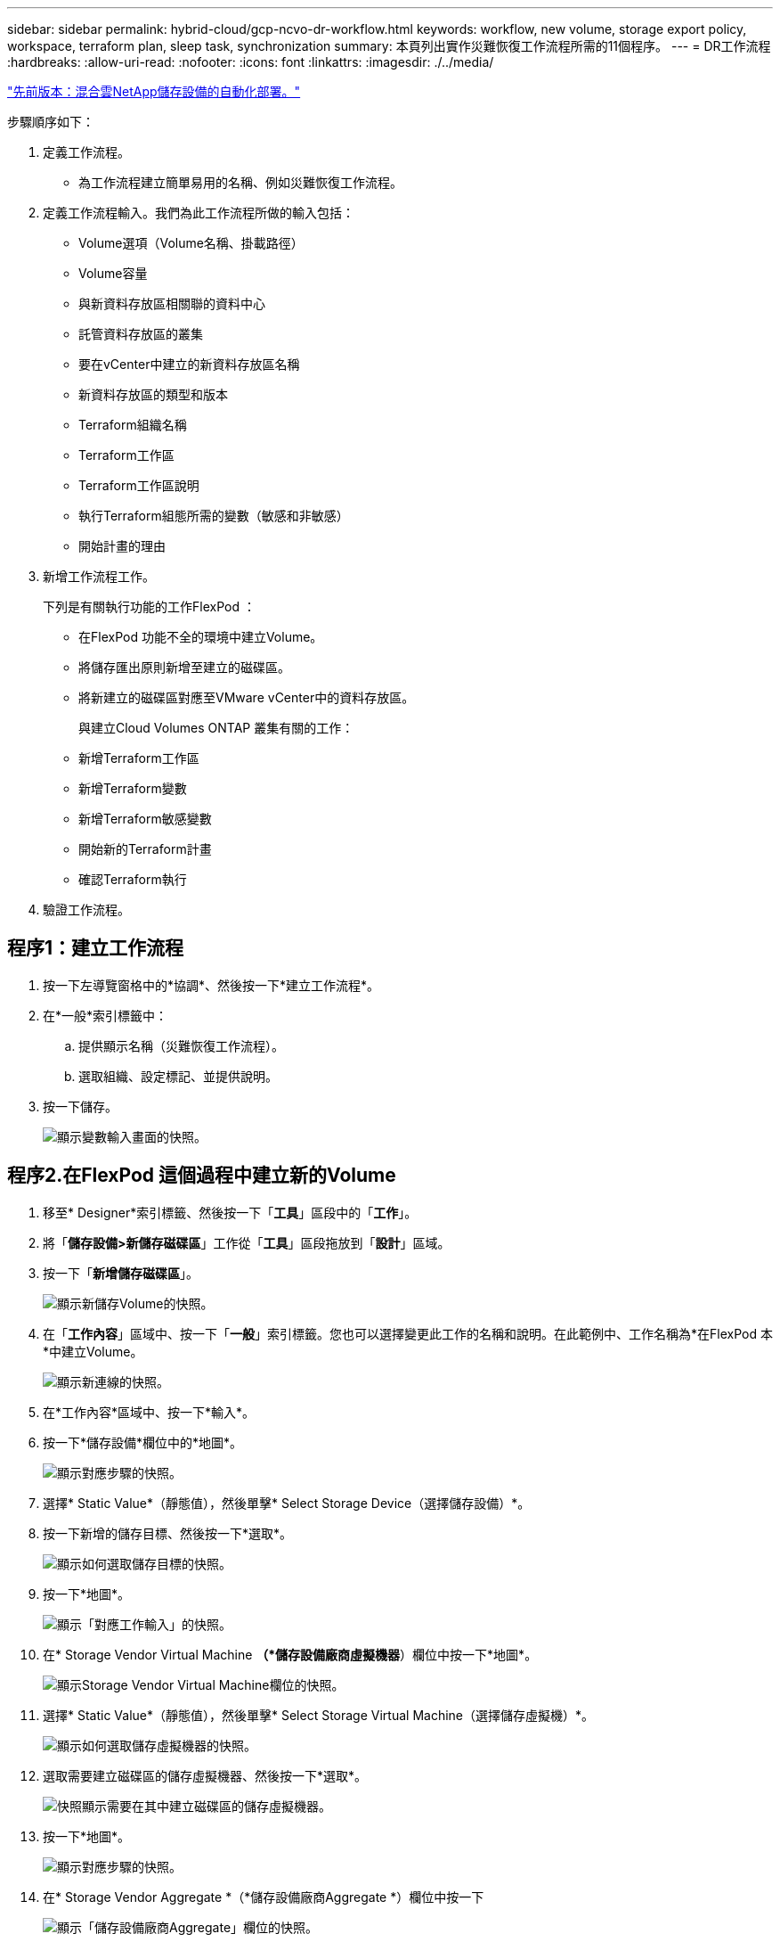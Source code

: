 ---
sidebar: sidebar 
permalink: hybrid-cloud/gcp-ncvo-dr-workflow.html 
keywords: workflow, new volume, storage export policy, workspace, terraform plan, sleep task, synchronization 
summary: 本頁列出實作災難恢復工作流程所需的11個程序。 
---
= DR工作流程
:hardbreaks:
:allow-uri-read: 
:nofooter: 
:icons: font
:linkattrs: 
:imagesdir: ./../media/


link:gcp-ncvo-automated-deployment-of-hybrid-cloud-netapp-storage.html["先前版本：混合雲NetApp儲存設備的自動化部署。"]

[role="lead"]
步驟順序如下：

. 定義工作流程。
+
** 為工作流程建立簡單易用的名稱、例如災難恢復工作流程。


. 定義工作流程輸入。我們為此工作流程所做的輸入包括：
+
** Volume選項（Volume名稱、掛載路徑）
** Volume容量
** 與新資料存放區相關聯的資料中心
** 託管資料存放區的叢集
** 要在vCenter中建立的新資料存放區名稱
** 新資料存放區的類型和版本
** Terraform組織名稱
** Terraform工作區
** Terraform工作區說明
** 執行Terraform組態所需的變數（敏感和非敏感）
** 開始計畫的理由


. 新增工作流程工作。
+
下列是有關執行功能的工作FlexPod ：

+
** 在FlexPod 功能不全的環境中建立Volume。
** 將儲存匯出原則新增至建立的磁碟區。
** 將新建立的磁碟區對應至VMware vCenter中的資料存放區。
+
與建立Cloud Volumes ONTAP 叢集有關的工作：

** 新增Terraform工作區
** 新增Terraform變數
** 新增Terraform敏感變數
** 開始新的Terraform計畫
** 確認Terraform執行


. 驗證工作流程。




== 程序1：建立工作流程

. 按一下左導覽窗格中的*協調*、然後按一下*建立工作流程*。
. 在*一般*索引標籤中：
+
.. 提供顯示名稱（災難恢復工作流程）。
.. 選取組織、設定標記、並提供說明。


. 按一下儲存。
+
image:gcp-ncvo-image7.png["顯示變數輸入畫面的快照。"]





== 程序2.在FlexPod 這個過程中建立新的Volume

. 移至* Designer*索引標籤、然後按一下「*工具*」區段中的「*工作*」。
. 將「*儲存設備>新儲存磁碟區*」工作從「*工具*」區段拖放到「*設計*」區域。
. 按一下「*新增儲存磁碟區*」。
+
image:gcp-ncvo-image8.png["顯示新儲存Volume的快照。"]

. 在「*工作內容*」區域中、按一下「*一般*」索引標籤。您也可以選擇變更此工作的名稱和說明。在此範例中、工作名稱為*在FlexPod 本*中建立Volume。
+
image:gcp-ncvo-image9.png["顯示新連線的快照。"]

. 在*工作內容*區域中、按一下*輸入*。
. 按一下*儲存設備*欄位中的*地圖*。
+
image:gcp-ncvo-image10.png["顯示對應步驟的快照。"]

. 選擇* Static Value*（靜態值），然後單擊* Select Storage Device（選擇儲存設備）*。
. 按一下新增的儲存目標、然後按一下*選取*。
+
image:gcp-ncvo-image11.png["顯示如何選取儲存目標的快照。"]

. 按一下*地圖*。
+
image:gcp-ncvo-image12.png["顯示「對應工作輸入」的快照。"]

. 在* Storage Vendor Virtual Machine *（*儲存設備廠商虛擬機器*）欄位中按一下*地圖*。
+
image:gcp-ncvo-image13.png["顯示Storage Vendor Virtual Machine欄位的快照。"]

. 選擇* Static Value*（靜態值），然後單擊* Select Storage Virtual Machine（選擇儲存虛擬機）*。
+
image:gcp-ncvo-image14.png["顯示如何選取儲存虛擬機器的快照。"]

. 選取需要建立磁碟區的儲存虛擬機器、然後按一下*選取*。
+
image:gcp-ncvo-image15.png["快照顯示需要在其中建立磁碟區的儲存虛擬機器。"]

. 按一下*地圖*。
+
image:gcp-ncvo-image16.png["顯示對應步驟的快照。"]

. 在* Storage Vendor Aggregate *（*儲存設備廠商Aggregate *）欄位中按一下
+
image:gcp-ncvo-image17.png["顯示「儲存設備廠商Aggregate」欄位的快照。"]

. 選擇* Static Value*（靜態值），然後單擊* Select Storage Aggregate（選擇儲存Aggregate選擇Aggregate並按一下* Select *。
+
image:gcp-ncvo-image18.png["顯示如何選取儲存Aggregate的快照。"]

. 按一下*地圖*。
. 按一下*儲存設備廠商Volume選項*欄位中的*地圖*。
. 選擇*直接對應*、然後按一下*工作流程輸入*。
+
image:gcp-ncvo-image19.png["顯示地圖工作輸入的快照。"]

. 在「新增輸入」精靈中、完成下列步驟：
+
.. 提供顯示名稱和參考名稱（選用）。
.. 請確定*類型*已選取*儲存設備廠商Volume選項*。
.. 按一下*設定預設值和置換*。
.. 按一下*必要*。
.. 將*平台類型*設為* NetApp Active IQ Unified Manager S庫*。
.. 在* Volume *下為建立的磁碟區提供預設值。
.. 按一下「* NFS*」。如果設定NFS、就會建立NFS Volume。如果此值設為假、則會建立SAN Volume。
.. 提供掛載路徑、然後按一下*「Add*（新增*）」。
+
image:gcp-ncvo-image20.png["顯示「新增工作流程」輸入畫面的快照。"]



. 按一下*地圖*。
. 按一下* Volume Capacity *欄位中的* Map*。
. 選擇*直接對應*、然後按一下*工作流程輸入*。
. 按一下*輸入名稱*和*建立工作流程輸入*。
+
image:gcp-ncvo-image21.png["顯示如何在「地圖工作輸入」畫面中建立名稱的快照。"]

. 在「新增輸入」精靈中：
+
.. 提供顯示名稱和參考名稱（選用）。
.. 按一下*必要*。
.. 若為*類型*、請選取*儲存容量*。
.. 按一下*設定預設值和置換*。
.. 提供Volume大小和單位的預設值。
.. 按一下「 * 新增 * 」。
+
image:gcp-ncvo-image22.png["螢幕擷取畫面會顯示新增輸入精靈的資料輸入。"]



. 按一下*地圖*。
. 使用Connector、在* Start* FlexPod 和* Create Volume in Sori*工作之間建立連線、然後按一下* Sav*。
+
image:gcp-ncvo-image23.png["錯誤：螢幕擷取畫面顯示如何在FlexPod 「開始」和「建立Volume in」任務之間建立連線。"]

+

NOTE: 立即忽略錯誤。顯示此錯誤的原因是：在FlexPod 指定成功轉換所需的工作*「在Ses*中建立Volume」與「*成功*」之間沒有連線。





== 程序3：新增儲存匯出原則

. 移至* Designer*索引標籤、然後按一下「*工具*」區段中的「*工作*」。
. 從「*設計*」區域的「*工具*」區段中、拖放「*儲存設備>新增儲存匯出原則至Volume *」工作。
. 按一下*「將儲存裝置匯出原則新增至磁碟區*」。在「*工作內容*」區域中、按一下「*一般*」索引標籤。您也可以選擇變更此工作的名稱和說明。在此範例中、工作名稱為「新增儲存匯出原則」。
. 使用Connector在任務*《Create Volume in FlexPod the Sor*》（在本*中建立Volume）和*《Add Storage Export Policy*》（新增儲存匯出原則*）之間建立連結。按一下「 * 儲存 * 」。
+
image:gcp-ncvo-image24.png["快照顯示如何在「Create Volume in FlexPod the」（在功能區中建立Volume）和「Add Storage Export Policy」（新增儲存匯出原則）之間建立連線。"]

. 在*工作內容*區域中、按一下*輸入*。
. 按一下*儲存設備*欄位中的*地圖*。
+
image:gcp-ncvo-image25.png["顯示對應步驟的快照。"]

. 選擇* Static Value*（靜態值），然後單擊* Select Storage Device（選擇儲存設備）*。在建立先前建立新儲存磁碟區的工作時、選取已新增的相同儲存目標。
. 按一下*地圖*。
+
image:gcp-ncvo-image26.png["顯示對應步驟第2部分的快照。"]

. 在* Storage Vendor Virtual Machine *（*儲存設備廠商虛擬機器*）欄位中按一下*地圖*。
. 選擇* Static Value*（靜態值），然後單擊* Select Storage Virtual Machine（選擇儲存虛擬機）*。在建立先前建立新儲存磁碟區的工作時、選取已新增的相同儲存虛擬機器。
+
image:gcp-ncvo-image27.png["顯示如何選擇靜態值的快照、然後按一下「Select Storage Virtual Machine（選擇儲存虛擬機器）」。"]

. 按一下*地圖*。
. 在* Volume *欄位中按一下* Map*。
. 按一下「*工作名稱*」、然後按一下「*在FlexPod Same*中建立Volume」。按一下*「輸出名稱*」、然後按*「Volume *」。
+

NOTE: 在Cisco Intersight Cloud Orchestrator中、您可以提供先前工作的輸出、作為新工作的輸入。在此範例中、* Volume *詳細資料是從*《Create Volume in FlexPod S供*》（在列舉*中建立Volume *）工作中提供、作為工作的輸入*《Add Storage Export Policy*》（新增儲存匯出原則*）。

+
image:gcp-ncvo-image28.png["快照顯示如何提供先前工作的輸出作為新工作的輸入。"]

. 按一下*地圖*。
. 按一下*匯出原則*欄位中的*地圖*。
. 選擇* Static Value*（靜態值），然後單擊* Select Export Policy*（選擇導出策略*）。選取建立的匯出原則。
+
image:gcp-ncvo-image29.png["快照"]

. 按一下*地圖*、然後按*儲存*。
+

NOTE: 如此一來、就能將匯出原則新增至磁碟區。接下來、您要建立新的資料存放區、以對應建立的磁碟區。





== 程序4：將FlexPod 流通區對應至資料存放區

. 移至* Designer*索引標籤、然後按一下「*工具*」區段中的「*工作*」。
. 將「*虛擬化>新Hypervisor Datastor*」工作拖放到「*設計*」區域的「*工具*」區段。
. 使用Connector在* Add Storage Export Policy*和* New Hypervisor Datastor*工作之間建立連線。按一下「 * 儲存 * 」。
+
image:gcp-ncvo-image30.png["快照"]

. 按一下「*新Hypervisor資料存放區*」。在「*工作內容*」區域中、按一下「*一般*」索引標籤。您也可以選擇變更此工作的名稱和說明。在此範例中、工作名稱為*將磁碟區對應至Datastor*。
+
image:gcp-ncvo-image31.png["快照"]

. 在*工作內容*區域中、按一下*輸入*。
. 按一下* Hypervisor Manager*欄位中的*地圖*。
. 選擇* Static Value*（靜態值）、然後按一下* Select Hypervisor Manager*（選擇Hypervisor管理程式*）。按一下VMware vCenter目標。
+
image:gcp-ncvo-image32.png["快照"]

. 按一下*地圖*。
+
image:gcp-ncvo-image33.png["快照"]

. 在*資料中心*欄位中按一下*地圖*。這是與新資料存放區相關聯的資料中心。
. 選擇*直接對應*、然後按一下*工作流程輸入*。
. 按一下*輸入名稱*、然後按*建立工作流程輸入*。
+
image:gcp-ncvo-image34.png["快照"]

. 在「新增輸入」精靈中、完成下列步驟：
+
.. 提供顯示名稱和參考名稱（選用）。
.. 選擇*資料中心*作為類型。
.. 按一下*設定預設值和置換*。
.. 按一下*選取資料中心*。
.. 按一下與新資料存放區相關聯的資料中心、然後按一下*選取*。
+
image:gcp-ncvo-image35.png["快照"]

+
*** 按一下「 * 新增 * 」。




. 按一下*地圖*。
. 在*叢集*欄位中按一下*地圖*。
. 選擇*直接對應*、然後按一下*工作流程輸入*。
+
image:gcp-ncvo-image36.png["快照"]

. 在「新增輸入」精靈中、完成下列步驟：
+
.. 提供顯示名稱和參考名稱（選用）。
.. 按一下*必要*。
.. 選取叢集作為類型。
.. 按一下*設定預設值和置換*。
.. 按一下*選取叢集*。
.. 按一下與新資料存放區相關聯的叢集。
.. 按一下*選取*。
+
image:gcp-ncvo-image37.png["快照"]

.. 按一下「 * 新增 * 」。


. 按一下*地圖*。
. 在*主機*欄位中按一下*地圖*。
+
image:gcp-ncvo-image38.png["快照"]

. 選擇* Static Value*（靜態值）、然後按一下要裝載資料存放區的主機。如果指定叢集、則會忽略主機。
+
image:gcp-ncvo-image39.png["快照"]

. 按一下*選取並對應*。
. 在* Datastor*欄位中按一下* Map*。
. 選擇*直接對應*、然後按一下*工作流程輸入*。
. 按一下*輸入名稱*和*建立工作流程輸入*。
+
image:gcp-ncvo-image40.png["快照"]

. 在「新增輸入」精靈中：
+
.. 提供顯示名稱和參考名稱（選用）。
.. 按一下*必要*。
.. 按一下*設定預設值和置換*。
.. 提供資料存放區的預設值、然後按一下*「Add*（新增*）」。
+
image:gcp-ncvo-image41.png["快照"]



. 按一下*地圖*。
. 在輸入欄位*資料存放區類型*中按一下*地圖*。
. 選擇*直接對應*、然後按一下*工作流程輸入*。
. 按一下*輸入名稱*和*建立工作流程輸入*。
+
image:gcp-ncvo-image42.png["快照"]

. 在「新增輸入」精靈中、完成下列步驟：
+
.. 提供顯示名稱和參考名稱（選用）、然後按一下*必要*。
.. 請務必選取*資料存放區類型*、然後按一下*設定預設值和覆寫*。
+
image:gcp-ncvo-image43.png["快照"]

.. 提供遠端路徑。這是NFS掛載點的遠端路徑。
.. 在NFS伺服器位址中提供遠端NFS伺服器的主機名稱或IP位址。
.. 按一下*存取模式*。存取模式適用於NFS伺服器。如果磁碟區匯出為唯讀、請按一下唯讀。按一下「 * 新增 * 」。
+
image:gcp-ncvo-image44.png["快照"]



. 按一下*地圖*。
. 按一下「 * 儲存 * 」。
+
image:gcp-ncvo-image30.png["快照"]



這完成了建立資料存放區的工作。所有在內部部署FlexPod 中執行的工作均已完成。

image:gcp-ncvo-image45.png["快照"]



== 程序5：新增Terraform工作區

. 移至* Designer*索引標籤、然後按一下「*工具*」區段中的「*工作*」。
. 從「設計」區域的「工具」區段拖放* Terraform Cloud > Add Terraform Workspace*工作。
. 使用Connector將*對應磁碟區連線至Datastori*和*新增Terraform Workspace*工作、然後按一下*「儲存*」。
. 按一下「*新增Terraform Workspace*」。在「工作內容」區域中、按一下「*一般*」索引標籤。您也可以選擇變更此工作的名稱和說明。
+
image:gcp-ncvo-image46.png["快照"]

. 在「工作內容」區域中、按一下*輸入*。
. 在輸入字段* Terraform Cloud Target *中單擊* Map*。
. 選擇* Static Value*（靜態值）、然後按一下* Select Terraform Cloud Target *（選擇Terraform Cloud Target *）。請選取如所述新增的Terraform Cloud for Business帳戶 link:https://www.cisco.com/c/en/us/td/docs/unified_computing/ucs/UCS_CVDs/flexpod_cvo_ico_ntap.html["設定HashiCorp Terraform的Cisco Intersight Service"^]」。
+
image:gcp-ncvo-image47.png["快照"]

. 按一下*地圖*。
. 在輸入字段* Terraform Organization Name*中單擊* Map*。
. 選擇* Static Value*（靜態值），然後單擊* Select Terraform Organization*（選擇Terraform Organization*）。在Terraform Cloud for Business帳戶中、選取您所屬的Terraform組織名稱。
+
image:gcp-ncvo-image48.png["快照"]

. 按一下*地圖*。
. 在* Terraform Workspace Name*欄位中按一下* Map*。這是Terraform Cloud for Business帳戶的新工作區。
. 選擇*直接對應*、然後按一下*工作流程輸入*。
. 按一下*輸入名稱*和*建立工作流程輸入*。
+
image:gcp-ncvo-image49.png["快照"]

. 在「新增輸入」精靈中、完成下列步驟：
+
.. 提供顯示名稱和參考名稱（選用）。
.. 按一下*必要*。
.. 請務必為*類型*選取*字串*。
.. 按一下*設定預設值和置換*。
.. 提供工作區的預設名稱。
.. 按一下「 * 新增 * 」。
+
image:gcp-ncvo-image50.png["快照"]



. 按一下*地圖*。
. 按一下*工作區說明*欄位中的*地圖*。
. 選擇*直接對應*、然後按一下*工作流程輸入*。
. 按一下*輸入名稱*和*建立工作流程輸入*。
+
image:gcp-ncvo-image51.png["快照"]

. 在「新增輸入」精靈中、完成下列步驟：
+
.. 提供顯示名稱和參考名稱（選用）。
.. 請務必為*類型*選取*字串*。
.. 按一下*設定預設值和置換*。
.. 提供工作區說明、然後按一下*「Add*（新增*）」。
+
image:gcp-ncvo-image52.png["快照"]



. 按一下*地圖*。
. 在*執行模式*欄位中按一下*地圖*。
. 選擇*靜態值*、按一下*執行模式*、然後按一下*遠端*。
+
image:gcp-ncvo-image53.png["快照"]

. 按一下*地圖*。
. 按一下「*套用方法*」欄位中的「*地圖*」。
. 選擇*靜態值*、然後按一下*套用方法*。按一下*手動套用*。
+
image:gcp-ncvo-image54.png["快照"]

. 按一下*地圖*。
. 按一下*使用者介面*欄位中的*地圖*。
. 選擇* Static Value*（靜態值）並單擊* User Interface*（*用戶界面*）。按一下*主控台Ui*。
+
image:gcp-ncvo-image55.png["快照"]

. 按一下*地圖*。
. 按一下輸入欄位中的*地圖*、然後選取您的工作流程。
. 選取*靜態值*、然後按一下*選擇您的工作流程*。按一下*版本控制工作流程*。
+
image:gcp-ncvo-image56.png["快照"]

. 提供下列GitHub儲存庫詳細資料：
+
.. 在*儲存庫名稱*中、輸入一節中詳述的儲存庫名稱 link:p-ncvo-automated-deployment-of-hybrid-cloud-netapp-storage.html#google-cloud#set-up-environment-prerequisites["「設定環境先決條件」"]。
.. 請提供OAUTH Token ID、如一節所述 link:p-ncvo-automated-deployment-of-hybrid-cloud-netapp-storage.html#google-cloud#set-up-environment-prerequisites["「設定環境先決條件」"]。
.. 選取*自動執行觸發*選項。
+
image:gcp-ncvo-image57.png["快照"]



. 按一下*地圖*。
. 按一下「 * 儲存 * 」。


這完成了在Terraform Cloud for Business帳戶中建立工作區的工作。



== 程序6：新增不敏感的變數至工作區

. 移至* Designer*索引標籤、然後按一下「Tools（工具）*中的* Workflows（*工作流程）」區段。
. 從「*設計*」區域的「*工具*」區段拖放「* Terraform > Add Terraform Variables*」工作流程。
. 使用Connector連接* Add Terraform Workspace*和* Add Terraform Variables*工作。按一下「 * 儲存 * 」。
. 按一下「*新增Terraform變數*」。在「*工作流程內容*」區域中、按一下「*一般*」索引標籤。您也可以選擇變更此工作的名稱和說明。
+
image:gcp-ncvo-image58.png["快照"]

. 在「*工作流程內容*」區域中、按一下「*輸入*」。
. 在* Terraform Cloud Target *欄位中按一下* Map*。
. 選擇* Static Value*（靜態值）、然後按一下* Select Terraform Cloud Target *（選擇Terraform Cloud Target *）。請選取如所述新增的Terraform Cloud for Business帳戶 link:https://www.cisco.com/c/en/us/td/docs/unified_computing/ucs/UCS_CVDs/flexpod_cvo_ico_ntap.html["設定HashiCorp Terraform的Cisco Intersight Service"^]」。
+
image:gcp-ncvo-image59.png["快照"]

. 按一下*地圖*。
. 在* Terraform Organization Name *字段中單擊* Map*。
. 選擇* Static Value*（靜態值），然後單擊* Select Terraform Organization*（選擇Terraform Organization*）。在Terraform Cloud for Business帳戶中、選取您所屬的Terraform組織名稱。
+
image:gcp-ncvo-image60.png["快照"]

. 按一下*地圖*。
. 在* Terraform Workspace Name*欄位中按一下* Map*。
. 選擇*直接對應*、然後按一下*工作輸出*。
. 按一下「*工作名稱*」、然後按一下「*新增Terraform Workspace*」。
+
image:gcp-ncvo-image61.png["快照"]

. 按一下*輸出名稱*、然後按一下*工作區名稱*。
. 按一下*地圖*。
. 在* Add Variables Options（添加變量選項）*字段中單擊* Map*。
. 選擇*直接對應*、然後按一下*工作流程輸入*。
. 按一下*輸入名稱*和*建立工作流程輸入*。
+
image:gcp-ncvo-image62.png["快照"]

. 在「新增輸入」精靈中、完成下列步驟：
+
.. 提供顯示名稱和參考名稱（選用）。
.. 請務必為*類型*選取*字串*。
.. 按一下*設定預設值和置換*。
.. 按一下*變數類型*、然後按一下*非敏感變數*。


. 在「*新增Terraform變數*」區段中、提供下列資訊：
+
** *金鑰*「name_of_on prem-ONTAP」
** * Value。*提供內部部署ONTAP 的名稱。
** *說明*內部部署ONTAP 的名稱


. 按一下「*+*」以新增其他變數。
+
image:gcp-ncvo-image63.png["快照"]

. 新增下表所示的所有Terraform變數。您也可以提供預設值。
+
|===
| Terraform變數名稱 | 說明 


| name_of_on內部m-ONTAP | 內部部署ONTAP 的名稱（FlexPod 僅限英文） 


| on－prem-ONTAP_叢 集IP | 儲存叢集管理介面的IP位址 


| 內部部署-ontap使用者名稱 | 儲存叢集的管理使用者名稱 


| 區域 | 將建立工作環境的GCP區域 


| Subnet_id | 要建立工作環境的GCP子網路ID 


| VPC_ID | 將建立工作環境的VPC ID 


| capid_package_name | 要使用的授權類型 


| 來源Volume | 來源Volume的名稱 


| source_storage、vm_name | 來源SVM的名稱 


| destination_volume | Volume名稱Cloud Volumes ONTAP 


| schedule__of_repl複 寫 | 預設值為1小時 


| 名稱__of_volume至create_on_CVO | 雲端Volume的名稱 


| 工作區ID | 工作環境的建立工作區ID 


| 專案ID | 要建立工作環境的專案ID 


| name_of_CVO_cluster | 不工作環境的名稱Cloud Volumes ONTAP 


| GCP_service_Account | GCP_service_account of Cloud Volumes ONTAP 《不正常工作環境》 
|===
. 按一下*地圖*、然後按*儲存*。
+
image:gcp-ncvo-image64.png["快照"]



如此便完成將必要的Terraform變數新增至工作區的工作。接著、將必要的敏感Terraform變數新增至工作區。您也可以將兩者合併成單一工作。



== 程序7：新增敏感變數至工作區

. 移至* Designer*索引標籤、然後按一下「*工具*」區段中的「*工作流程*」。
. 從「*設計*」區域的「*工具*」區段拖放「* Terraform > Add Terraform Variables*」工作流程。
. 使用Connector連接兩項*新增Terraform Workspace*工作。按一下「 * 儲存 * 」。
+

NOTE: 此時會出現一則警告、指出這兩項工作的名稱相同。現在請忽略此錯誤、因為您在下一個步驟中變更了工作名稱。

. 按一下「*新增Terraform變數*」。在「*工作流程內容*」區域中、按一下「*一般*」索引標籤。將名稱變更為*新增Terraform敏感變數*。
+
image:gcp-ncvo-image65.png["快照"]

. 在「*工作流程內容*」區域中、按一下「*輸入*」。
. 在* Terraform Cloud Target *欄位中按一下* Map*。
. 選擇* Static Value*（靜態值）、然後按一下* Select Terraform Cloud Target *（選擇Terraform Cloud Target *）。選取新增至區段的Terraform Cloud for Business帳戶 link:https://www.cisco.com/c/en/us/td/docs/unified_computing/ucs/UCS_CVDs/flexpod_cvo_ico_ntap.html["設定HashiCorp Terraform的Cisco Intersight Service"^]。」
. 按一下*地圖*。
. 在* Terraform Organization Name*欄位中按一下* Map*。
. 選擇* Static Value*（靜態值），然後單擊* Select Terraform Organization*（選擇Terraform Organization*）。在Terraform Cloud for Business帳戶中、選取您所屬的Terraform組織名稱。
. 按一下*地圖*。
. 在* Terraform Workspace Name*欄位中按一下* Map*。
. 選擇*直接對應*、然後按一下*工作輸出*。
. 按一下「*工作名稱*」、然後按一下「*新增工作區*」。
. 按一下*「輸出名稱*」、然後按一下輸出*「工作區名稱*」。
. 按一下*地圖*。
. 在* Add Variables Options（添加變量選項）*字段中單擊* Map*。
. 選擇*直接對應*、然後按一下*工作流程輸入*。
. 按一下*輸入名稱*和*建立工作流程輸入*。
. 在「新增輸入」精靈中、完成下列步驟：
+
.. 提供顯示名稱和參考名稱（選用）。
.. 請務必為類型選取* Terraform Add Variables*。
.. 按一下*設定預設值*。
.. 按一下*變數類型*、然後按一下*敏感變數*。
.. 按一下「 * 新增 * 」。
+
image:gcp-ncvo-image66.png["快照"]



. 在「*新增Terraform變數*」區段中、提供下列資訊：
+
** *金鑰*「cloudmanager_refresh_doken」。
** *值。*輸入NetApp Cloud Manager API作業的重新整理權杖。
** *說明。*重新整理權杖。
+

NOTE: 如需取得NetApp Cloud Manager API作業更新權杖的詳細資訊、請參閱一節 link:p-ncvo-automated-deployment-of-hybrid-cloud-netapp-storage.html#google-cloud#set-up-environment-prerequisites["「設定環境先決條件」。"]

+
image:gcp-ncvo-image67.png["快照"]



. 新增所有Terraform敏感變數、如下表所示。您也可以提供預設值。
+
|===
| Terraform敏感變數名稱 | 說明 


| cloudmanager_refresh_doken | 重新整理權杖。請至以下網址取得： 


| 連接器ID | Cloud Manager Connector的用戶端ID。請從取得 


| CVO_admin_password | 管理員密碼Cloud Volumes ONTAP 


| 內部部署：ON-prem-ONTAP_USER_password | 儲存叢集的管理密碼 
|===
. 按一下「*地圖*」。這會完成將必要的Terraform敏感變數新增至工作區的工作。接下來、在設定的工作區中開始新的Terraform計畫。




== 程序8：開始新的Terraform計畫

. 移至* Designer*索引標籤、然後按一下「*工具*」區段中的「*工作*」。
. 從「*設計*」區域的「*工具*」區段拖放「* Terraform Cloud > Start New Terraform Plan *」工作。
. 使用Connector在工作之間建立連結*新增Terraform敏感變數*和*開始新的Terraform Plan工作*。按一下「 * 儲存 * 」。
. 按一下「*開始新的Terraform Plan *」。在「*工作內容*」區域中、按一下「*一般*」索引標籤。您也可以選擇變更此工作的名稱和說明。
+
image:gcp-ncvo-image68.png["快照"]

. 在*工作內容*區域中、按一下*輸入*。
. 在* Terraform Cloud Target *欄位中按一下* Map*。
. 選擇* Static Value*（靜態值）、然後按一下* Select Terraform Cloud Target *（選擇Terraform Cloud Target *）。選取在「設定HashiCorp Terraform的Cisco Intersight服務」一節中新增的Terraform Cloud for Business帳戶。
. 按一下*地圖*。
. 按一下*工作區ID*欄位中的*地圖*。
. 選擇*直接對應*、然後按一下*工作輸出*。
. 按一下「*工作名稱*」、然後按一下「*新增工作區*」。
+
image:gcp-ncvo-image69.png["快照"]

. 按一下*輸出名稱*、*工作區ID*、然後按*地圖*。
. 在*啟動計畫理由*欄位中按一下*地圖*。
. 選擇*直接對應*、然後按一下*工作流程輸入*。
. 按一下*輸入名稱*、然後按*建立工作流程輸入*。
. 在「新增輸入」精靈中、完成下列步驟：
+
.. 提供顯示名稱和參考名稱（選用）。
.. 請務必為*類型*選取*字串*。
.. 按一下*設定預設值和置換*。
.. 輸入*開始計畫理由*的預設值、然後按一下*「Add*（新增*）」。
+
image:gcp-ncvo-image70.png["快照"]



. 按一下*地圖*。
. 在* Plan Operation*（計劃操作）字段中單擊* Map*。
. 選擇* Static Value*（靜態值）並單擊* Plan Operation*（計劃操作*）。按一下*新計畫*。
+
image:gcp-ncvo-image71.png["快照"]

. 按一下*地圖*。
. 按一下「 * 儲存 * 」。


這項任務完成了在Terraform Cloud for Business帳戶中新增Terraform方案的任務。接下來、建立幾秒鐘的睡眠工作。



== 程序9：同步的睡眠工作

Terraform Apply需要RunID、這是Terraform Plan工作的一部分。在Terraform Plan（Terraform計畫）與Terraform Apply（Terraform套用）之間等待數秒、可避免時間問題。

. 移至* Designer*索引標籤、然後按一下「*工具*」區段中的「*工作*」。
. 從*設計*區域的*工具*區段拖放*核心工作>睡眠工作*。
. 使用Connector來連接工作*開始新的Terraform Plan *和*睡眠工作*。按一下「 * 儲存 * 」。
+
image:gcp-ncvo-image72.png["快照"]

. 按一下*睡眠工作*。在「*工作內容*」區域中、按一下「*一般*」索引標籤。您也可以選擇變更此工作的名稱和說明。在此範例中、工作名稱為* Synchronize*。
. 在*工作內容*區域中、按一下*輸入*。
. 按一下*睡眠時間（秒）*欄位中的*地圖*。
. 選擇* Static Value*（靜態值）並輸入* 15* in（以秒為單位的*睡眠時間）*。
+
image:gcp-ncvo-image73.png["快照"]

. 按一下*地圖*。
. 按一下「 * 儲存 * 」。


如此便可完成睡眠工作。接下來、建立此工作流程的最後一項工作、確認並套用Terraform Run。



== 程序10：確認並套用Terraform Run

. 移至* Designer*索引標籤、然後按一下「*工具*」區段中的「*工作*」。
. 從「*設計*」區域的「*工具*」區段拖放「* Terraform Cloud > Confirm and Apply Terraform Run*」工作。
. 使用連接器來連接工作*同步*和*確認及套用Terraform Run*。按一下「 * 儲存 * 」。
. 按一下「*確認*」和「*套用Terraform Run*」。在「*工作內容*」區域中、按一下「*一般*」索引標籤。您也可以選擇變更此工作的名稱和說明。
+
image:gcp-ncvo-image74.png["快照"]

. 在*工作內容*區域中、按一下*輸入*。
. 在* Terraform Cloud Target *欄位中按一下* Map*。
. 選擇* Static Value*（靜態值）、然後按一下* Select Terraform Cloud Target *（選擇Terraform Cloud Target *）。選取新增的Terraform Cloud for Business帳戶 link:https://www.cisco.com/c/en/us/td/docs/unified_computing/ucs/UCS_CVDs/flexpod_cvo_ico_ntap.html["設定HashiCorp Terraform的Cisco Intersight Service"^]。」
. 按一下*地圖*。
. 在* Run ID*（運行ID*）字段中單擊* Map*。
. 選擇*直接對應*、然後按一下*工作輸出*。
. 按一下「*工作名稱*」、然後按一下「*開始新的Terraform Plan *」。
. 按一下「*輸出名稱*」、然後按一下「*執行ID*」。
+
image:gcp-ncvo-image75.png["快照"]

. 按一下*地圖*。
. 按一下「 * 儲存 * 」。
. 按一下「*自動對齊工作流程*」、使所有工作都對齊。按一下「 * 儲存 * 」。
+
image:gcp-ncvo-image76.png["快照"]



這將完成「確認並套用Terraform執行」工作。使用Connector連接*確認和應用Terraform Run*任務與* Success *和*故障*任務。



== 程序11：匯入Cisco建置的工作流程

Cisco Intersight Cloud Orchestrator可讓您將工作流程從Cisco Intersight帳戶匯出至系統、然後匯入其他帳戶。Json檔案是透過匯出可匯入您帳戶的建置工作流程所建立。

工作流程元件的Json檔案可在中取得 https://github.com/ucs-compute-solutions/FlexPod_DR_Workflows["GitHub儲存庫"^]。

link:gcp-ncvo-terraform-execution-from-controller.html["下一步：從控制器執行Terraform。"]
